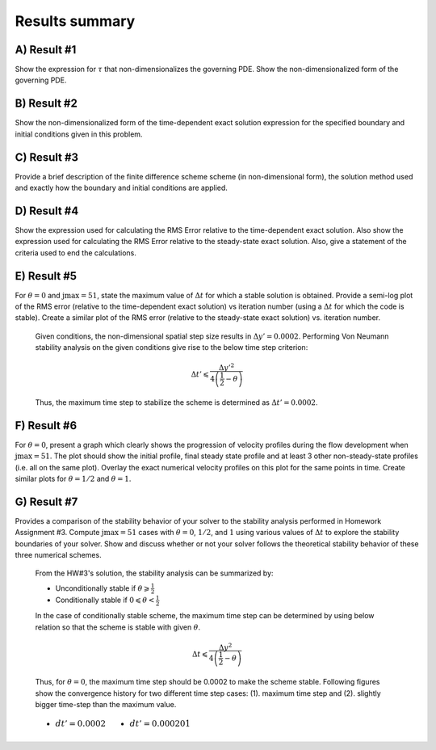 Results summary
===============

A) Result #1
------------

Show the expression for :math:`\tau` that non-dimensionalizes the governing PDE. Show the non-dimensionalized form of the governing PDE.


B) Result #2
------------

Show the non-dimensionalized form of the time-dependent exact solution expression for the specified boundary and initial conditions given in this problem.


C) Result #3
------------

Provide a brief description of the finite difference scheme scheme (in non-dimensional form), the solution method used and exactly how the boundary and initial conditions are applied.


D) Result #4
------------

Show the expression used for calculating the RMS Error relative to the time-dependent exact solution. Also show the expression used for calculating the RMS Error relative to the steady-state exact solution. Also, give a statement of the criteria used to end the calculations.


E) Result #5
------------

For :math:`\theta = 0` and :math:`\text{jmax} = 51`, state the maximum value of :math:`\Delta t` for which a stable solution is obtained. Provide a semi-log plot of the RMS error (relative to the time-dependent exact solution) vs iteration number (using a :math:`\Delta t` for which the code is stable). Create a similar plot of the RMS error (relative to the steady-state exact solution) vs. iteration number.

  Given conditions, the non-dimensional spatial step size results in :math:`\Delta y' = 0.0002`. Performing Von Neumann stability analysis on the given conditions give rise to the below time step criterion:

  .. math::
     \Delta t' \leqslant \frac{\Delta y'^{2}}{4\left ( \frac{1}{2} - \theta \right )}


  Thus, the maximum time step to stabilize the scheme is determined as :math:`\Delta t' = 0.0002`.

  .. image:: ./images/RMSlog_5.png
     :width: 50%  


F) Result #6
------------

For :math:`\theta = 0`, present a graph which clearly shows the progression of velocity profiles during the flow development when :math:`\text{jmax} = 51`. The plot should show the initial profile, final steady state profile and at least 3 other non-steady-state profiles (i.e. all on the same plot). Overlay the exact numerical velocity profiles on this plot for the same points in time. Create similar plots for :math:`\theta = 1/2` and :math:`\theta = 1`.

.. image:: ./images/Vel_6_theta0.png
   :width: 50%

.. image:: ./images/Vel_6_theta0.5.png
   :width: 50% 

.. image:: ./images/Vel_6_theta1.png
   :width: 50%

G) Result #7
------------

Provides a comparison of the stability behavior of your solver to the stability analysis performed in Homework Assignment #3. Compute :math:`\text{jmax} = 51` cases with :math:`\theta = 0`, :math:`1/2`, and :math:`1` using various values of :math:`\Delta t` to explore the stability boundaries of your solver. Show and discuss whether or not your solver follows the theoretical stability behavior of these three numerical schemes.

  From the HW#3's solution, the stability analysis can be summarized by:

  - Unconditionally stable if :math:`\theta \geqslant \frac{1}{2}`

  - Conditionally stable if :math:`0 \leqslant \theta < \frac{1}{2}`

  In the case of conditionally stable scheme, the maximum time step can be determined by using below relation so that the scheme is stable with given :math:`\theta`.

  .. math:: 
     \Delta t \leqslant \frac{\Delta y^{2}}{4\left ( \frac{1}{2}-\theta \right )}

  Thus, for :math:`\theta = 0`, the maximum time step should be 0.0002 to make the scheme stable. Following figures show the convergence history for two different time step cases: (1). maximum time step and (2). slightly bigger time-step than the maximum value.

  .. table::
     :class: borderless

     +------------------------------------------+--------------------------------------------+
     | - :math:`dt' = 0.0002`                   | - :math:`dt' = 0.000201`                   |
     +------------------------------------------+--------------------------------------------+
     | .. image:: ./images/RMSlog_7_0.0002.png  | .. image:: ./images/RMSlog_7_0.000201.png  |
     |    :width: 80%                           |    :width: 80%                             |
     |                                          |                                            |
     +------------------------------------------+--------------------------------------------+


  .. image:: ./movies/Velocity.gif
     :width: 50%

